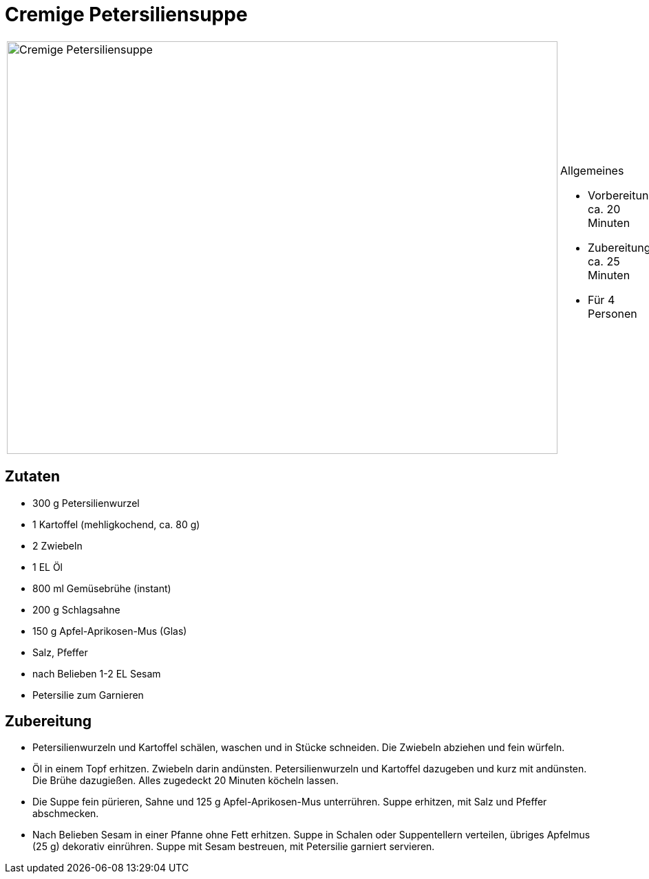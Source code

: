 = Cremige Petersiliensuppe

[cols="1,1", frame="none", grid="none"]
|===
a|image::cremige_petersiliensuppe.jpg[Cremige Petersiliensuppe,width=800,height=600,pdfwidth=80%,align="center"]
a|.Allgemeines
* Vorbereitung: ca. 20 Minuten
* Zubereitung: ca. 25 Minuten
* Für 4 Personen
|===

== Zutaten

* 300 g Petersilienwurzel
* 1 Kartoffel (mehligkochend, ca. 80 g)
* 2 Zwiebeln
* 1 EL Öl
* 800 ml Gemüsebrühe (instant)
* 200 g Schlagsahne
* 150 g Apfel-Aprikosen-Mus (Glas)
* Salz, Pfeffer
* nach Belieben 1-2 EL Sesam
* Petersilie zum Garnieren

== Zubereitung

- Petersilienwurzeln und Kartoffel schälen, waschen und in Stücke
schneiden. Die Zwiebeln abziehen und fein würfeln.
- Öl in einem Topf erhitzen. Zwiebeln darin andünsten.
Petersilienwurzeln und Kartoffel dazugeben und kurz mit andünsten. Die
Brühe dazugießen. Alles zugedeckt 20 Minuten köcheln lassen.
- Die Suppe fein pürieren, Sahne und 125 g Apfel-Aprikosen-Mus
unterrühren. Suppe erhitzen, mit Salz und Pfeffer abschmecken.
- Nach Belieben Sesam in einer Pfanne ohne Fett erhitzen. Suppe in
Schalen oder Suppentellern verteilen, übriges Apfelmus (25 g) dekorativ
einrühren. Suppe mit Sesam bestreuen, mit Petersilie garniert servieren.
